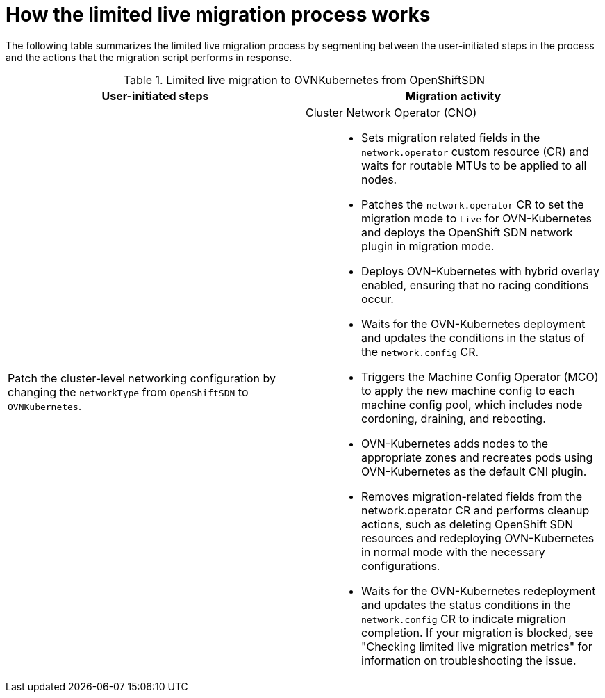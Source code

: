 // Module included in the following assemblies:
//
// * networking/ovn_kubernetes_network_provider/migrate-from-openshift-sdn.adoc

ifeval::["{context}" == "migrate-to-openshift-sdn"]
:sdn: OpenShift SDN
:previous-sdn: OVN-Kubernetes
:type: OpenShiftSDN
endif::[]
ifeval::["{context}" == "migrate-from-openshift-sdn"]
:sdn: OVN-Kubernetes
:previous-sdn: OpenShift SDN
:type: OVNKubernetes
endif::[]

[id="how-the-live-migration-process-works_{context}"]
= How the limited live migration process works

The following table summarizes the limited live migration process by segmenting between the user-initiated steps in the process and the actions that the migration script performs in response.

.Limited live migration to OVNKubernetes from OpenShiftSDN
[cols="1,1a",options="header"]
|===
|User-initiated steps|Migration activity
ifdef::openshift-rosa,openshift-dedicated[]
| Add the `unsupported-red-hat-internal-testing` annotation to the cluster-level network configuration. 
| The Cluster Network Operator (CNO) acknowledges the unsupported testing environment.
endif::[]

| Patch the cluster-level networking configuration by changing the `networkType` from `OpenShiftSDN` to `OVNKubernetes`.
| 
Cluster Network Operator (CNO)::
+
--
* Sets migration related fields in the `network.operator` custom resource (CR) and waits for routable MTUs to be applied to all nodes.
* Patches the `network.operator` CR to set the migration mode to `Live` for OVN-Kubernetes and deploys the OpenShift SDN network plugin in migration mode.
* Deploys OVN-Kubernetes with hybrid overlay enabled, ensuring that no racing conditions occur.
* Waits for the OVN-Kubernetes deployment and updates the conditions in the status of the `network.config` CR.
* Triggers the Machine Config Operator (MCO) to apply the new machine config to each machine config pool, which includes node cordoning, draining, and rebooting.
* OVN-Kubernetes adds nodes to the appropriate zones and recreates pods using OVN-Kubernetes as the default CNI plugin.
* Removes migration-related fields from the network.operator CR and performs cleanup actions, such as deleting OpenShift SDN resources and redeploying OVN-Kubernetes in normal mode with the necessary configurations.
* Waits for the OVN-Kubernetes redeployment and updates the status conditions in the `network.config` CR to indicate migration completion. If your migration is blocked, see "Checking limited live migration metrics" for information on troubleshooting the issue.
--
|===

ifdef::sdn[]
:!sdn:
endif::[]
ifdef::previous-sdn[]
:!previous-sdn:
endif::[]
ifdef::type[]
:!type:
endif::[]
